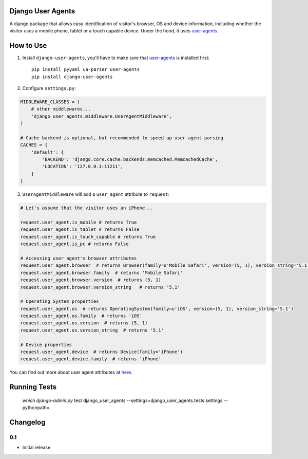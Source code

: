 Django User Agents
==================

A django package that allows easy identification of visitor's browser, OS and device information, 
including whether the visitor uses a mobile phone, tablet or a touch capable device. Under the hood,
it uses `user-agents <https://github.com/selwin/python-user-agents>`_.


How to Use
==========

1. Install ``django-user-agents``, you'll have to make sure that `user-agents`_ is installed first::

    pip install pyyaml ua-parser user-agents
    pip install django-user-agents

2. Configure ``settings.py``:

.. code-block:: python

    MIDDLEWARE_CLASSES = (
        # other middlewares...
        'django_user_agents.middleware.UserAgentMiddleware',
    )

    # Cache backend is optional, but recommended to speed up user agent parsing
    CACHES = {
        'default': {
            'BACKEND': 'django.core.cache.backends.memcached.MemcachedCache',
            'LOCATION': '127.0.0.1:11211',
        }
    }

3. ``UserAgentMiddleware`` will add a ``user_agent`` attribute to ``request``:

.. code-block:: python
    
    # Let's assume that the visitor uses an iPhone...

    request.user_agent.is_mobile # returns True
    request.user_agent.is_tablet # returns False
    request.user_agent.is_touch_capable # returns True
    request.user_agent.is_pc # returns False
    
    # Accessing user agent's browser attributes
    request.user_agent.browser  # returns Browser(family=u'Mobile Safari', version=(5, 1), version_string='5.1')
    request.user_agent.browser.family  # returns 'Mobile Safari'
    request.user_agent.browser.version  # returns (5, 1)
    request.user_agent.browser.version_string   # returns '5.1'

    # Operating System properties
    request.user_agent.os  # returns OperatingSystem(family=u'iOS', version=(5, 1), version_string='5.1')
    request.user_agent.os.family  # returns 'iOS'
    request.user_agent.os.version  # returns (5, 1)
    request.user_agent.os.version_string  # returns '5.1'

    # Device properties
    request.user_agent.device  # returns Device(family='iPhone')
    request.user_agent.device.family  # returns 'iPhone'

You can find out more about user agent attributes at `here <https://github.com/selwin/python-user-agents>`_.


Running Tests
=============

    `which django-admin.py` test django_user_agents --settings=django_user_agents.tests.settings --pythonpath=.


Changelog
=========

0.1
---

* Initial release